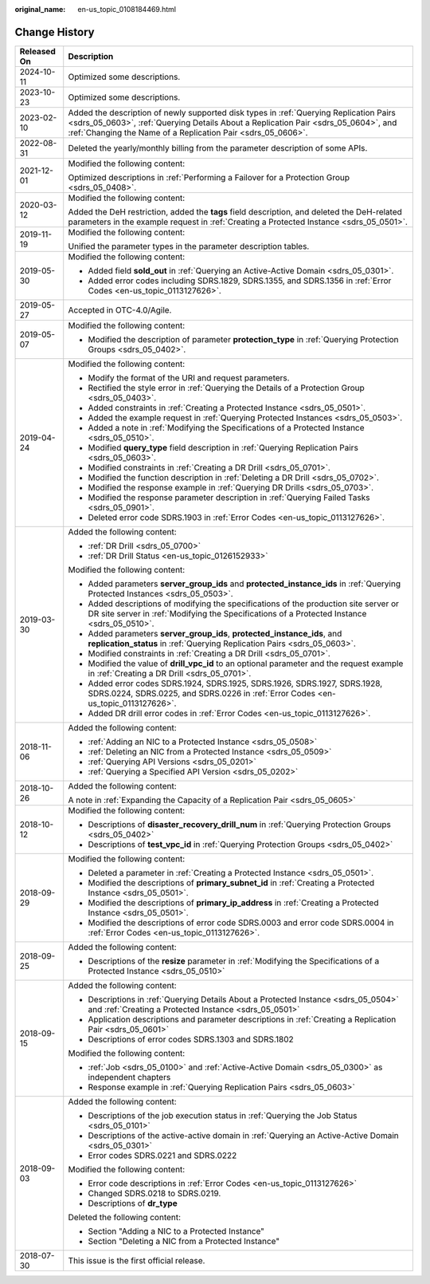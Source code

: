 :original_name: en-us_topic_0108184469.html

.. _en-us_topic_0108184469:

Change History
==============

+-----------------------------------+----------------------------------------------------------------------------------------------------------------------------------------------------------------------------------------------------------------------------------------------+
| Released On                       | Description                                                                                                                                                                                                                                  |
+===================================+==============================================================================================================================================================================================================================================+
| 2024-10-11                        | Optimized some descriptions.                                                                                                                                                                                                                 |
+-----------------------------------+----------------------------------------------------------------------------------------------------------------------------------------------------------------------------------------------------------------------------------------------+
| 2023-10-23                        | Optimized some descriptions.                                                                                                                                                                                                                 |
+-----------------------------------+----------------------------------------------------------------------------------------------------------------------------------------------------------------------------------------------------------------------------------------------+
| 2023-02-10                        | Added the description of newly supported disk types in :ref:`Querying Replication Pairs <sdrs_05_0603>`, :ref:`Querying Details About a Replication Pair <sdrs_05_0604>`, and :ref:`Changing the Name of a Replication Pair <sdrs_05_0606>`. |
+-----------------------------------+----------------------------------------------------------------------------------------------------------------------------------------------------------------------------------------------------------------------------------------------+
| 2022-08-31                        | Deleted the yearly/monthly billing from the parameter description of some APIs.                                                                                                                                                              |
+-----------------------------------+----------------------------------------------------------------------------------------------------------------------------------------------------------------------------------------------------------------------------------------------+
| 2021-12-01                        | Modified the following content:                                                                                                                                                                                                              |
|                                   |                                                                                                                                                                                                                                              |
|                                   | Optimized descriptions in :ref:`Performing a Failover for a Protection Group <sdrs_05_0408>`.                                                                                                                                                |
+-----------------------------------+----------------------------------------------------------------------------------------------------------------------------------------------------------------------------------------------------------------------------------------------+
| 2020-03-12                        | Modified the following content:                                                                                                                                                                                                              |
|                                   |                                                                                                                                                                                                                                              |
|                                   | Added the DeH restriction, added the **tags** field description, and deleted the DeH-related parameters in the example request in :ref:`Creating a Protected Instance <sdrs_05_0501>`.                                                       |
+-----------------------------------+----------------------------------------------------------------------------------------------------------------------------------------------------------------------------------------------------------------------------------------------+
| 2019-11-19                        | Modified the following content:                                                                                                                                                                                                              |
|                                   |                                                                                                                                                                                                                                              |
|                                   | Unified the parameter types in the parameter description tables.                                                                                                                                                                             |
+-----------------------------------+----------------------------------------------------------------------------------------------------------------------------------------------------------------------------------------------------------------------------------------------+
| 2019-05-30                        | Modified the following content:                                                                                                                                                                                                              |
|                                   |                                                                                                                                                                                                                                              |
|                                   | -  Added field **sold_out** in :ref:`Querying an Active-Active Domain <sdrs_05_0301>`.                                                                                                                                                       |
|                                   | -  Added error codes including SDRS.1829, SDRS.1355, and SDRS.1356 in :ref:`Error Codes <en-us_topic_0113127626>`.                                                                                                                           |
+-----------------------------------+----------------------------------------------------------------------------------------------------------------------------------------------------------------------------------------------------------------------------------------------+
| 2019-05-27                        | Accepted in OTC-4.0/Agile.                                                                                                                                                                                                                   |
+-----------------------------------+----------------------------------------------------------------------------------------------------------------------------------------------------------------------------------------------------------------------------------------------+
| 2019-05-07                        | Modified the following content:                                                                                                                                                                                                              |
|                                   |                                                                                                                                                                                                                                              |
|                                   | -  Modified the description of parameter **protection_type** in :ref:`Querying Protection Groups <sdrs_05_0402>`.                                                                                                                            |
+-----------------------------------+----------------------------------------------------------------------------------------------------------------------------------------------------------------------------------------------------------------------------------------------+
| 2019-04-24                        | Modified the following content:                                                                                                                                                                                                              |
|                                   |                                                                                                                                                                                                                                              |
|                                   | -  Modify the format of the URI and request parameters.                                                                                                                                                                                      |
|                                   | -  Rectified the style error in :ref:`Querying the Details of a Protection Group <sdrs_05_0403>`.                                                                                                                                            |
|                                   | -  Added constraints in :ref:`Creating a Protected Instance <sdrs_05_0501>`.                                                                                                                                                                 |
|                                   | -  Added the example request in :ref:`Querying Protected Instances <sdrs_05_0503>`.                                                                                                                                                          |
|                                   | -  Added a note in :ref:`Modifying the Specifications of a Protected Instance <sdrs_05_0510>`.                                                                                                                                               |
|                                   | -  Modified **query_type** field description in :ref:`Querying Replication Pairs <sdrs_05_0603>`.                                                                                                                                            |
|                                   | -  Modified constraints in :ref:`Creating a DR Drill <sdrs_05_0701>`.                                                                                                                                                                        |
|                                   | -  Modified the function description in :ref:`Deleting a DR Drill <sdrs_05_0702>`.                                                                                                                                                           |
|                                   | -  Modified the response example in :ref:`Querying DR Drills <sdrs_05_0703>`.                                                                                                                                                                |
|                                   | -  Modified the response parameter description in :ref:`Querying Failed Tasks <sdrs_05_0901>`.                                                                                                                                               |
|                                   | -  Deleted error code SDRS.1903 in :ref:`Error Codes <en-us_topic_0113127626>`.                                                                                                                                                              |
+-----------------------------------+----------------------------------------------------------------------------------------------------------------------------------------------------------------------------------------------------------------------------------------------+
| 2019-03-30                        | Added the following content:                                                                                                                                                                                                                 |
|                                   |                                                                                                                                                                                                                                              |
|                                   | -  :ref:`DR Drill <sdrs_05_0700>`                                                                                                                                                                                                            |
|                                   | -  :ref:`DR Drill Status <en-us_topic_0126152933>`                                                                                                                                                                                           |
|                                   |                                                                                                                                                                                                                                              |
|                                   | Modified the following content:                                                                                                                                                                                                              |
|                                   |                                                                                                                                                                                                                                              |
|                                   | -  Added parameters **server_group_ids** and **protected_instance_ids** in :ref:`Querying Protected Instances <sdrs_05_0503>`.                                                                                                               |
|                                   | -  Added descriptions of modifying the specifications of the production site server or DR site server in :ref:`Modifying the Specifications of a Protected Instance <sdrs_05_0510>`.                                                         |
|                                   | -  Added parameters **server_group_ids**, **protected_instance_ids**, and **replication_status** in :ref:`Querying Replication Pairs <sdrs_05_0603>`.                                                                                        |
|                                   | -  Modified constraints in :ref:`Creating a DR Drill <sdrs_05_0701>`.                                                                                                                                                                        |
|                                   | -  Modified the value of **drill_vpc_id** to an optional parameter and the request example in :ref:`Creating a DR Drill <sdrs_05_0701>`.                                                                                                     |
|                                   | -  Added error codes SDRS.1924, SDRS.1925, SDRS.1926, SDRS.1927, SDRS.1928, SDRS.0224, SDRS.0225, and SDRS.0226 in :ref:`Error Codes <en-us_topic_0113127626>`.                                                                              |
|                                   | -  Added DR drill error codes in :ref:`Error Codes <en-us_topic_0113127626>`.                                                                                                                                                                |
+-----------------------------------+----------------------------------------------------------------------------------------------------------------------------------------------------------------------------------------------------------------------------------------------+
| 2018-11-06                        | Added the following content:                                                                                                                                                                                                                 |
|                                   |                                                                                                                                                                                                                                              |
|                                   | -  :ref:`Adding an NIC to a Protected Instance <sdrs_05_0508>`                                                                                                                                                                               |
|                                   | -  :ref:`Deleting an NIC from a Protected Instance <sdrs_05_0509>`                                                                                                                                                                           |
|                                   | -  :ref:`Querying API Versions <sdrs_05_0201>`                                                                                                                                                                                               |
|                                   | -  :ref:`Querying a Specified API Version <sdrs_05_0202>`                                                                                                                                                                                    |
+-----------------------------------+----------------------------------------------------------------------------------------------------------------------------------------------------------------------------------------------------------------------------------------------+
| 2018-10-26                        | Added the following content:                                                                                                                                                                                                                 |
|                                   |                                                                                                                                                                                                                                              |
|                                   | A note in :ref:`Expanding the Capacity of a Replication Pair <sdrs_05_0605>`                                                                                                                                                                 |
+-----------------------------------+----------------------------------------------------------------------------------------------------------------------------------------------------------------------------------------------------------------------------------------------+
| 2018-10-12                        | Modified the following content:                                                                                                                                                                                                              |
|                                   |                                                                                                                                                                                                                                              |
|                                   | -  Descriptions of **disaster_recovery_drill_num** in :ref:`Querying Protection Groups <sdrs_05_0402>`                                                                                                                                       |
|                                   | -  Descriptions of **test_vpc_id** in :ref:`Querying Protection Groups <sdrs_05_0402>`                                                                                                                                                       |
+-----------------------------------+----------------------------------------------------------------------------------------------------------------------------------------------------------------------------------------------------------------------------------------------+
| 2018-09-29                        | Modified the following content:                                                                                                                                                                                                              |
|                                   |                                                                                                                                                                                                                                              |
|                                   | -  Deleted a parameter in :ref:`Creating a Protected Instance <sdrs_05_0501>`.                                                                                                                                                               |
|                                   | -  Modified the descriptions of **primary_subnet_id** in :ref:`Creating a Protected Instance <sdrs_05_0501>`.                                                                                                                                |
|                                   | -  Modified the descriptions of **primary_ip_address** in :ref:`Creating a Protected Instance <sdrs_05_0501>`.                                                                                                                               |
|                                   | -  Modified the descriptions of error code SDRS.0003 and error code SDRS.0004 in :ref:`Error Codes <en-us_topic_0113127626>`.                                                                                                                |
+-----------------------------------+----------------------------------------------------------------------------------------------------------------------------------------------------------------------------------------------------------------------------------------------+
| 2018-09-25                        | Added the following content:                                                                                                                                                                                                                 |
|                                   |                                                                                                                                                                                                                                              |
|                                   | -  Descriptions of the **resize** parameter in :ref:`Modifying the Specifications of a Protected Instance <sdrs_05_0510>`                                                                                                                    |
+-----------------------------------+----------------------------------------------------------------------------------------------------------------------------------------------------------------------------------------------------------------------------------------------+
| 2018-09-15                        | Added the following content:                                                                                                                                                                                                                 |
|                                   |                                                                                                                                                                                                                                              |
|                                   | -  Descriptions in :ref:`Querying Details About a Protected Instance <sdrs_05_0504>` and :ref:`Creating a Protected Instance <sdrs_05_0501>`                                                                                                 |
|                                   | -  Application descriptions and parameter descriptions in :ref:`Creating a Replication Pair <sdrs_05_0601>`                                                                                                                                  |
|                                   | -  Descriptions of error codes SDRS.1303 and SDRS.1802                                                                                                                                                                                       |
|                                   |                                                                                                                                                                                                                                              |
|                                   | Modified the following content:                                                                                                                                                                                                              |
|                                   |                                                                                                                                                                                                                                              |
|                                   | -  :ref:`Job <sdrs_05_0100>` and :ref:`Active-Active Domain <sdrs_05_0300>` as independent chapters                                                                                                                                          |
|                                   | -  Response example in :ref:`Querying Replication Pairs <sdrs_05_0603>`                                                                                                                                                                      |
+-----------------------------------+----------------------------------------------------------------------------------------------------------------------------------------------------------------------------------------------------------------------------------------------+
| 2018-09-03                        | Added the following content:                                                                                                                                                                                                                 |
|                                   |                                                                                                                                                                                                                                              |
|                                   | -  Descriptions of the job execution status in :ref:`Querying the Job Status <sdrs_05_0101>`                                                                                                                                                 |
|                                   | -  Descriptions of the active-active domain in :ref:`Querying an Active-Active Domain <sdrs_05_0301>`                                                                                                                                        |
|                                   | -  Error codes SDRS.0221 and SDRS.0222                                                                                                                                                                                                       |
|                                   |                                                                                                                                                                                                                                              |
|                                   | Modified the following content:                                                                                                                                                                                                              |
|                                   |                                                                                                                                                                                                                                              |
|                                   | -  Error code descriptions in :ref:`Error Codes <en-us_topic_0113127626>`                                                                                                                                                                    |
|                                   | -  Changed SDRS.0218 to SDRS.0219.                                                                                                                                                                                                           |
|                                   | -  Descriptions of **dr_type**                                                                                                                                                                                                               |
|                                   |                                                                                                                                                                                                                                              |
|                                   | Deleted the following content:                                                                                                                                                                                                               |
|                                   |                                                                                                                                                                                                                                              |
|                                   | -  Section "Adding a NIC to a Protected Instance"                                                                                                                                                                                            |
|                                   | -  Section "Deleting a NIC from a Protected Instance"                                                                                                                                                                                        |
+-----------------------------------+----------------------------------------------------------------------------------------------------------------------------------------------------------------------------------------------------------------------------------------------+
| 2018-07-30                        | This issue is the first official release.                                                                                                                                                                                                    |
+-----------------------------------+----------------------------------------------------------------------------------------------------------------------------------------------------------------------------------------------------------------------------------------------+
